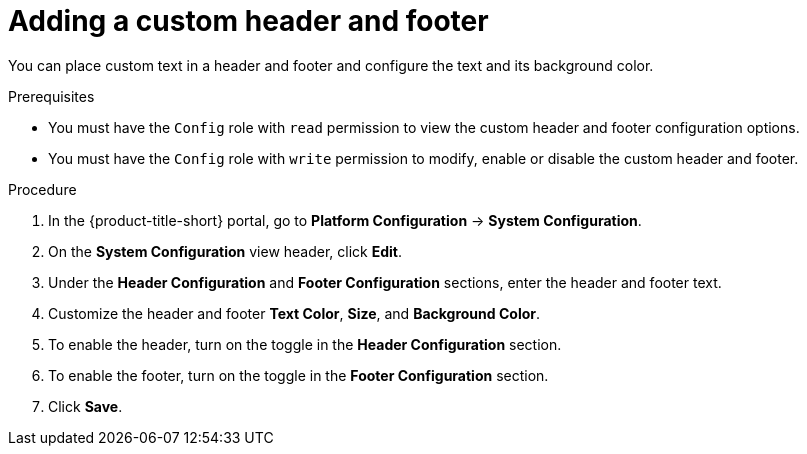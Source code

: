 // Module included in the following assemblies:
//
// * configuration/add-security-notices.adoc
:_mod-docs-content-type: PROCEDURE
[id="add-a-custom-header-and-footer_{context}"]
= Adding a custom header and footer

You can place custom text in a header and footer and configure the text and its background color.

.Prerequisites

* You must have the `Config` role with `read` permission to view the custom header and footer configuration options.
* You must have the `Config` role with `write` permission to modify, enable or disable the custom header and footer.

.Procedure
. In the {product-title-short} portal, go to *Platform Configuration* -> *System Configuration*.
. On the *System Configuration* view header, click *Edit*.
. Under the *Header Configuration* and *Footer Configuration* sections, enter the header and footer text.
. Customize the header and footer *Text Color*, *Size*, and *Background Color*.
. To enable the header, turn on the toggle in the *Header Configuration* section.
. To enable the footer, turn on the toggle in the *Footer Configuration* section.
. Click *Save*.
